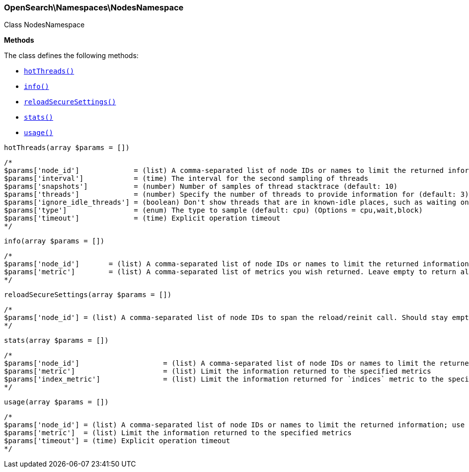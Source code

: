 

[[OpenSearch_Namespaces_NodesNamespace]]
=== OpenSearch\Namespaces\NodesNamespace



Class NodesNamespace


*Methods*

The class defines the following methods:

* <<OpenSearch_Namespaces_NodesNamespacehotThreads_hotThreads,`hotThreads()`>>
* <<OpenSearch_Namespaces_NodesNamespaceinfo_info,`info()`>>
* <<OpenSearch_Namespaces_NodesNamespacereloadSecureSettings_reloadSecureSettings,`reloadSecureSettings()`>>
* <<OpenSearch_Namespaces_NodesNamespacestats_stats,`stats()`>>
* <<OpenSearch_Namespaces_NodesNamespaceusage_usage,`usage()`>>



[[OpenSearch_Namespaces_NodesNamespacehotThreads_hotThreads]]
.`hotThreads(array $params = [])`
****
[source,php]
----
/*
$params['node_id']             = (list) A comma-separated list of node IDs or names to limit the returned information; use `_local` to return information from the node you're connecting to, leave empty to get information from all nodes
$params['interval']            = (time) The interval for the second sampling of threads
$params['snapshots']           = (number) Number of samples of thread stacktrace (default: 10)
$params['threads']             = (number) Specify the number of threads to provide information for (default: 3)
$params['ignore_idle_threads'] = (boolean) Don't show threads that are in known-idle places, such as waiting on a socket select or pulling from an empty task queue (default: true)
$params['type']                = (enum) The type to sample (default: cpu) (Options = cpu,wait,block)
$params['timeout']             = (time) Explicit operation timeout
*/
----
****



[[OpenSearch_Namespaces_NodesNamespaceinfo_info]]
.`info(array $params = [])`
****
[source,php]
----
/*
$params['node_id']       = (list) A comma-separated list of node IDs or names to limit the returned information; use `_local` to return information from the node you're connecting to, leave empty to get information from all nodes
$params['metric']        = (list) A comma-separated list of metrics you wish returned. Leave empty to return all.
*/
----
****



[[OpenSearch_Namespaces_NodesNamespacereloadSecureSettings_reloadSecureSettings]]
.`reloadSecureSettings(array $params = [])`
****
[source,php]
----
/*
$params['node_id'] = (list) A comma-separated list of node IDs to span the reload/reinit call. Should stay empty because reloading usually involves all cluster nodes.
*/
----
****



[[OpenSearch_Namespaces_NodesNamespacestats_stats]]
.`stats(array $params = [])`
****
[source,php]
----
/*
$params['node_id']                    = (list) A comma-separated list of node IDs or names to limit the returned information; use `_local` to return information from the node you're connecting to, leave empty to get information from all nodes
$params['metric']                     = (list) Limit the information returned to the specified metrics
$params['index_metric']               = (list) Limit the information returned for `indices` metric to the specific index metrics. Isn't used if `indices` (or `all`) metric isn't specified.
*/
----
****



[[OpenSearch_Namespaces_NodesNamespaceusage_usage]]
.`usage(array $params = [])`
****
[source,php]
----
/*
$params['node_id'] = (list) A comma-separated list of node IDs or names to limit the returned information; use `_local` to return information from the node you're connecting to, leave empty to get information from all nodes
$params['metric']  = (list) Limit the information returned to the specified metrics
$params['timeout'] = (time) Explicit operation timeout
*/
----
****


